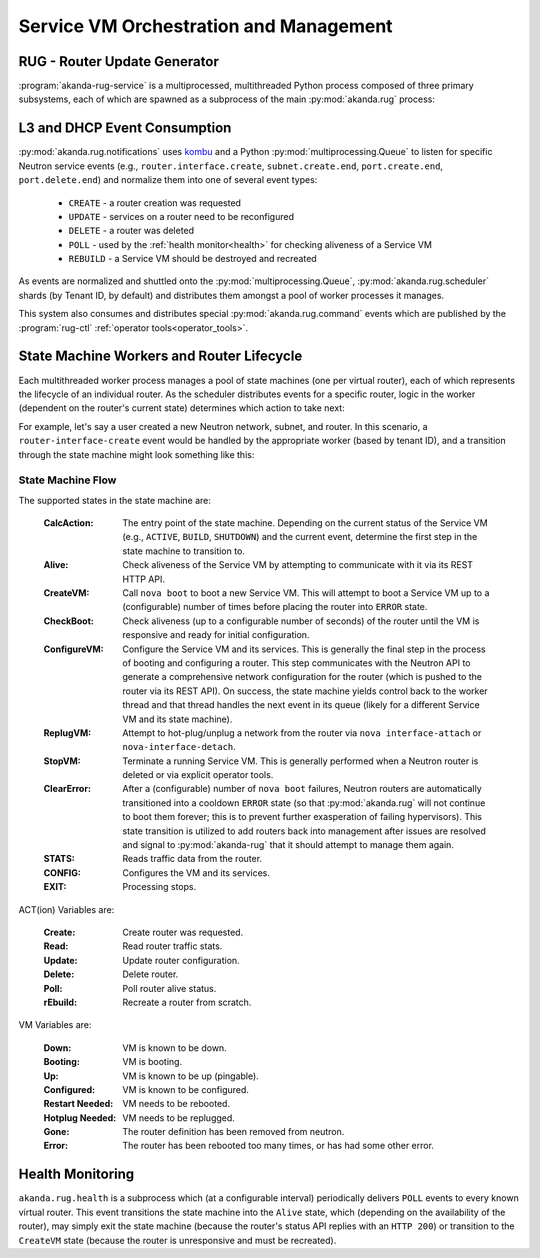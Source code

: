 .. _rug:

Service VM Orchestration and Management
=======================================

RUG - Router Update Generator
-----------------------------

:program:`akanda-rug-service` is a multiprocessed, multithreaded Python process
composed of three primary subsystems, each of which are spawned as a subprocess
of the main :py:mod:`akanda.rug` process:

L3 and DHCP Event Consumption
-----------------------------

:py:mod:`akanda.rug.notifications` uses `kombu <https://pypi.python.org/pypi/kombu>`_
and a Python :py:mod:`multiprocessing.Queue` to listen for specific Neutron service
events (e.g., ``router.interface.create``, ``subnet.create.end``,
``port.create.end``, ``port.delete.end``) and normalize them into one of
several event types:

    * ``CREATE`` - a router creation was requested
    * ``UPDATE`` - services on a router need to be reconfigured
    * ``DELETE`` - a router was deleted
    * ``POLL`` - used by the :ref:`health monitor<health>` for checking aliveness
      of a Service VM
    * ``REBUILD`` - a Service VM should be destroyed and recreated

As events are normalized and shuttled onto the :py:mod:`multiprocessing.Queue`,
:py:mod:`akanda.rug.scheduler` shards (by Tenant ID, by default) and
distributes them amongst a pool of worker processes it manages.

This system also consumes and distributes special :py:mod:`akanda.rug.command` events
which are published by the :program:`rug-ctl` :ref:`operator tools<operator_tools>`.


State Machine Workers and Router Lifecycle
------------------------------------------
Each multithreaded worker process manages a pool of state machines (one
per virtual router), each of which represents the lifecycle of an individual
router.  As the scheduler distributes events for a specific router, logic in
the worker (dependent on the router's current state) determines which action to
take next:

.. graphviz:: worker_diagram.dot

For example, let's say a user created a new Neutron network, subnet, and router.
In this scenario, a ``router-interface-create`` event would be handled by the
appropriate worker (based by tenant ID), and a transition through the state
machine might look something like this:

.. graphviz:: sample_boot.dot

State Machine Flow
++++++++++++++++++

The supported states in the state machine are:

    :CalcAction: The entry point of the state machine.  Depending on the
        current status of the Service VM (e.g., ``ACTIVE``, ``BUILD``, ``SHUTDOWN``)
        and the current event, determine the first step in the state machine to
        transition to.

    :Alive: Check aliveness of the Service VM by attempting to communicate with
        it via its REST HTTP API.
    
    :CreateVM: Call ``nova boot`` to boot a new Service VM.  This will attempt
        to boot a Service VM up to a (configurable) number of times before
        placing the router into ``ERROR`` state.
    
    :CheckBoot: Check aliveness (up to a configurable number of seconds) of the
        router until the VM is responsive and ready for initial configuration.
    
    :ConfigureVM: Configure the Service VM and its services.  This is generally
        the final step in the process of booting and configuring a router.  This
        step communicates with the Neutron API to generate a comprehensive network
        configuration for the router (which is pushed to the router via its REST
        API).  On success, the state machine yields control back to the worker
        thread and that thread handles the next event in its queue (likely for
        a different Service VM and its state machine).
    
    :ReplugVM: Attempt to hot-plug/unplug a network from the router via ``nova
        interface-attach`` or ``nova-interface-detach``.

    :StopVM: Terminate a running Service VM.  This is generally performed when
        a Neutron router is deleted or via explicit operator tools.

    :ClearError: After a (configurable) number of ``nova boot`` failures, Neutron
        routers are automatically transitioned into a cooldown ``ERROR`` state
        (so that :py:mod:`akanda.rug` will not continue to boot them forever; this is
        to prevent further exasperation of failing hypervisors).   This state
        transition is utilized to add routers back into management after issues
        are resolved and signal to :py:mod:`akanda-rug` that it should attempt
        to manage them again.

    :STATS: Reads traffic data from the router.

    :CONFIG: Configures the VM and its services.

    :EXIT: Processing stops.


ACT(ion) Variables are:

    :Create: Create router was requested.

    :Read: Read router traffic stats.

    :Update: Update router configuration.

    :Delete: Delete router.

    :Poll: Poll router alive status.

    :rEbuild: Recreate a router from scratch.

VM Variables are:

    :Down: VM is known to be down.

    :Booting: VM is booting.

    :Up: VM is known to be up (pingable).

    :Configured: VM is known to be configured.

    :Restart Needed: VM needs to be rebooted.

    :Hotplug Needed: VM needs to be replugged.

    :Gone: The router definition has been removed from neutron.

    :Error: The router has been rebooted too many times, or has had some
            other error.

.. graphviz:: state_machine.dot

.. _health:

Health Monitoring
-----------------

``akanda.rug.health`` is a subprocess which (at a configurable interval)
periodically delivers ``POLL`` events to every known virtual router.  This
event transitions the state machine into the ``Alive`` state, which (depending
on the availability of the router), may simply exit the state machine (because
the router's status API replies with an ``HTTP 200``) or transition to the
``CreateVM`` state (because the router is unresponsive and must be recreated).

